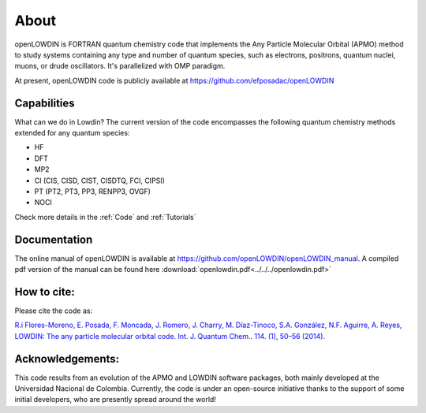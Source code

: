 =====
About
=====

openLOWDIN is FORTRAN quantum chemistry code that implements the Any Particle Molecular Orbital (APMO) method to study systems containing any type and number of quantum species, such as electrons, positrons, quantum nuclei, muons, or drude oscillators. It's parallelized with OMP paradigm. 

At present, openLOWDIN code is publicly available at https://github.com/efposadac/openLOWDIN

Capabilities
============

What can we do in Lowdin? The current version of the code encompasses the following quantum chemistry methods extended for any quantum species:

* HF
* DFT
* MP2
* CI (CIS, CISD, CIST, CISDTQ, FCI, CIPSI)
* PT (PT2, PT3, PP3, RENPP3, OVGF)
* NOCI

Check more details in the :ref:`Code` and :ref:`Tutorials`

Documentation
=============

The online manual of openLOWDIN is available at https://github.com/openLOWDIN/openLOWDIN_manual.
A compiled pdf version of the manual can be found here :download:`openlowdin.pdf<../../../openlowdin.pdf>`

How to cite:
============

Please cite the code as:

`R.i Flores-Moreno, E. Posada, F. Moncada, J. Romero, J. Charry, M. Díaz-Tinoco, S.A. González, N.F. Aguirre, A. Reyes, LOWDIN: The any particle molecular orbital code. Int. J. Quantum Chem.. 114. (1), 50–56 (2014). <https://onlinelibrary.wiley.com/doi/full/10.1002/qua.24500>`_

Acknowledgements:
=================

This code results from an evolution of the APMO and LOWDIN software packages, both mainly developed at the Universidad Nacional de Colombia. Currently, the code is under an open-source initiative thanks to the support of some initial developers, who are presently spread around the world!
